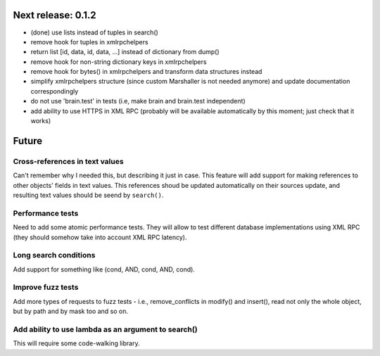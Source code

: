 Next release: 0.1.2
===================

* (done) use lists instead of tuples in search()
* remove hook for tuples in xmlrpchelpers
* return list [id, data, id, data, ...] instead of dictionary from dump()
* remove hook for non-string dictionary keys in xmlrpchelpers
* remove hook for bytes() in xmlrpchelpers and transform data structures instead
* simplify xmlrpchelpers structure (since custom Marshaller is not needed anymore) and update
  documentation correspondingly
* do not use 'brain.test' in tests (i.e, make brain and brain.test independent)
* add ability to use HTTPS in XML RPC (probably will be available automatically by this moment;
  just check that it works)

Future
======

Cross-references in text values
-------------------------------

Can't remember why I needed this, but describing it just in case. This feature
will add support for making references to other objects' fields in text values.
This references shoud be updated automatically on their sources update, and resulting
text values should be seend by ``search()``.

Performance tests
-----------------

Need to add some atomic performance tests. They will allow to test different
database implementations using XML RPC (they should somehow take into account
XML RPC latency).

Long search conditions
----------------------

Add support for something like (cond, AND, cond, AND, cond).

Improve fuzz tests
------------------

Add more types of requests to fuzz tests - i.e., remove_conflicts in modify() and insert(),
read not only the whole object, but by path and by mask too and so on.

Add ability to use lambda as an argument to search()
----------------------------------------------------

This will require some code-walking library.

